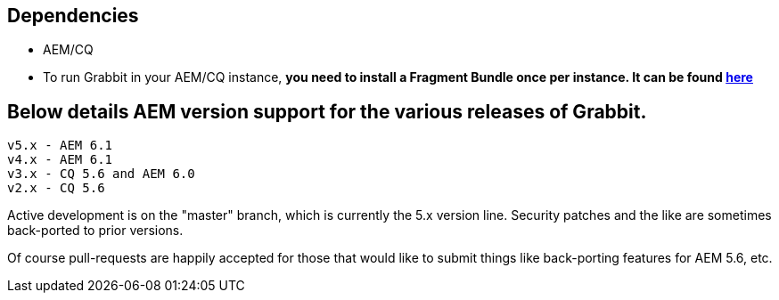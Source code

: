 == Dependencies

* AEM/CQ
* To run Grabbit in your AEM/CQ instance, **you need to install a Fragment Bundle once per instance. It can be found link:https://bintray.com/artifact/download/twcable/aem/dependencies/Sun-Misc-Fragment-Bundle-1.0.0.zip[here]**

== Below details AEM version support for the various releases of Grabbit.
```
v5.x - AEM 6.1
v4.x - AEM 6.1
v3.x - CQ 5.6 and AEM 6.0
v2.x - CQ 5.6
```

Active development is on the "master" branch, which is currently the 5.x version line. Security patches and the like are sometimes back-ported to prior versions.

Of course pull-requests are happily accepted for those that would like to submit things like back-porting features for AEM 5.6, etc.
